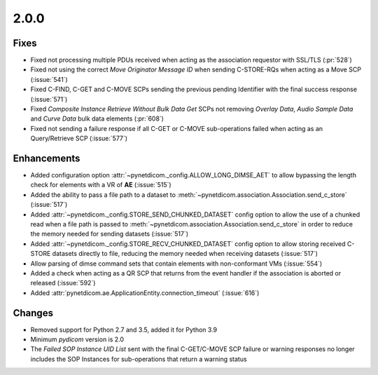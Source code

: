 .. _v2.0.0:

2.0.0
=====

Fixes
.....

* Fixed not processing multiple PDUs received when acting as the association
  requestor with SSL/TLS (:pr:`528`)
* Fixed not using the correct *Move Originator Message ID* when sending
  C-STORE-RQs when acting as a Move SCP (:issue:`541`)
* Fixed C-FIND, C-GET and C-MOVE SCPs sending the previous pending
  Identifier with the final success response (:issue:`571`)
* Fixed *Composite Instance Retrieve Without Bulk Data Get* SCPs not removing
  *Overlay Data*, *Audio Sample Data* and *Curve Data* bulk data elements
  (:pr:`608`)
* Fixed not sending a failure response if all C-GET or C-MOVE sub-operations
  failed when acting as an Query/Retrieve SCP (:issue:`577`)

Enhancements
............

* Added configuration option :attr:`~pynetdicom._config.ALLOW_LONG_DIMSE_AET`
  to allow bypassing the length check for elements with a VR of **AE**
  (:issue:`515`)
* Added the ability to pass a file path to a dataset to
  :meth:`~pynetdicom.association.Association.send_c_store` (:issue:`517`)
* Added :attr:`~pynetdicom._config.STORE_SEND_CHUNKED_DATASET` config option
  to allow the use of a chunked read when a file path is passed to
  :meth:`~pynetdicom.association.Association.send_c_store` in order to
  reduce the memory needed for sending datasets (:issue:`517`)
* Added :attr:`~pynetdicom._config.STORE_RECV_CHUNKED_DATASET` config option
  to allow storing received C-STORE datasets directly to file,
  reducing the memory needed when receiving datasets (:issue:`517`)
* Allow parsing of dimse command sets that contain elements with non-conformant
  VMs (:issue:`554`)
* Added a check when acting as a QR SCP that returns from the event handler
  if the association is aborted or released (:issue:`592`)
* Added :attr:`pynetdicom.ae.ApplicationEntity.connection_timeout` (:issue:`616`)

Changes
.......

* Removed support for Python 2.7 and 3.5, added it for Python 3.9
* Minimum *pydicom* version is 2.0
* The *Failed SOP Instance UID List* sent with the final C-GET/C-MOVE SCP
  failure or warning responses no longer includes the SOP Instances for
  sub-operations that return a warning status
